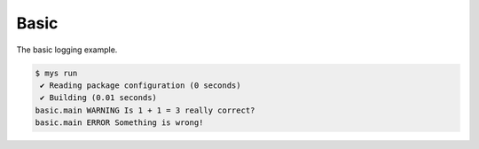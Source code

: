 Basic
=====

The basic logging example.

.. code-block::

   $ mys run
    ✔ Reading package configuration (0 seconds)
    ✔ Building (0.01 seconds)
   basic.main WARNING Is 1 + 1 = 3 really correct?
   basic.main ERROR Something is wrong!
